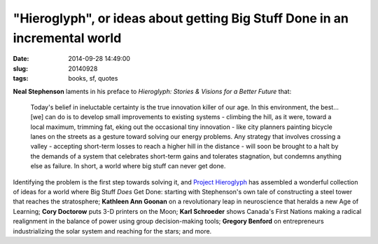 ===========================================================================
"Hieroglyph", or ideas about getting Big Stuff Done in an incremental world
===========================================================================

:date: 2014-09-28 14:49:00
:slug: 20140928
:tags: books, sf, quotes

.. image:: images/20140928-0.jpg
    :align: right
    :alt: Hieroglyh
    :width: 222px
    :height: 343px

**Neal Stephenson** laments in his preface to *Hieroglyph: Stories & Visions for a Better Future* that:

    Today's belief in ineluctable certainty is the true innovation killer of our age. In this environment, the best... [we] can do is to develop small improvements to existing systems - climbing the hill, as it were, toward a local maximum, trimming fat, eking out the occasional tiny innovation - like city planners painting bicycle lanes on the streets as a gesture toward solving our energy problems. Any strategy that involves crossing a valley - accepting short-term losses to reach a higher hill in the distance - will soon be brought to a halt by the demands of a system that celebrates short-term gains and tolerates stagnation, but condemns anything else as failure. In short, a world where big stuff can never get done.

Identifying the problem is the first step towards solving it, and `Project Hieroglyph <http://hieroglyph.asu.edu/>`_ has assembled a wonderful collection of ideas for a world where Big Stuff *Does* Get Done: starting with Stephenson's own tale of constructing a steel tower that reaches the stratosphere; **Kathleen Ann Goonan** on a revolutionary leap in neuroscience that heralds a new Age of Learning; **Cory Doctorow** puts 3-D printers on the Moon; **Karl Schroeder** shows Canada's First Nations making a radical realignment in the balance of power using group decision-making tools; **Gregory Benford** on entrepreneurs industrializing the solar system and reaching for the stars; and more.
